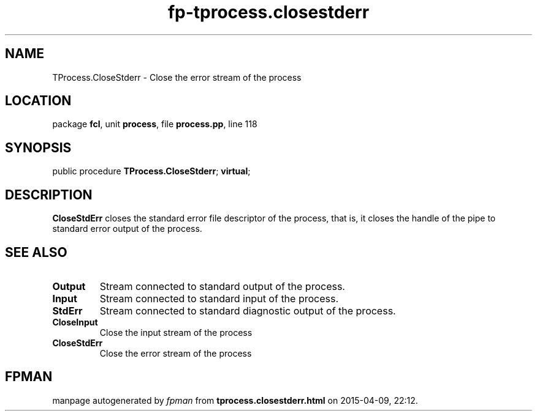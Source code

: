 .\" file autogenerated by fpman
.TH "fp-tprocess.closestderr" 3 "2014-03-14" "fpman" "Free Pascal Programmer's Manual"
.SH NAME
TProcess.CloseStderr - Close the error stream of the process
.SH LOCATION
package \fBfcl\fR, unit \fBprocess\fR, file \fBprocess.pp\fR, line 118
.SH SYNOPSIS
public procedure \fBTProcess.CloseStderr\fR; \fBvirtual\fR;
.SH DESCRIPTION
\fBCloseStdErr\fR closes the standard error file descriptor of the process, that is, it closes the handle of the pipe to standard error output of the process.


.SH SEE ALSO
.TP
.B Output
Stream connected to standard output of the process.
.TP
.B Input
Stream connected to standard input of the process.
.TP
.B StdErr
Stream connected to standard diagnostic output of the process.
.TP
.B CloseInput
Close the input stream of the process
.TP
.B CloseStdErr
Close the error stream of the process

.SH FPMAN
manpage autogenerated by \fIfpman\fR from \fBtprocess.closestderr.html\fR on 2015-04-09, 22:12.

